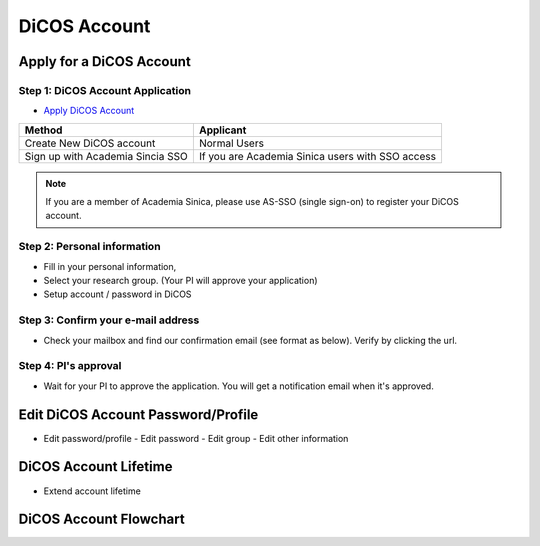 ****************
DiCOS Account
****************

==========================
Apply for a DiCOS Account
==========================


Step 1: DiCOS Account Application
^^^^^^^^^^^^^^^^^^^^^^^^^^^^^^^^^^^

* `Apply DiCOS Account <http://canew.twgrid.org/ApplyAccount/ApplyAccount.php>`_

.. image:: image/dicos_apply_account_main.jpg

.. list-table::
   :header-rows: 1

   * - Method
     - Applicant
   * - Create New DiCOS account
     - Normal Users 
   * - Sign up with Academia Sincia SSO
     - If you are Academia Sinica users with SSO access

.. note::

   If you are a member of Academia Sinica, please use AS-SSO (single sign-on) to register your DiCOS account.


Step 2: Personal information
^^^^^^^^^^^^^^^^^^^^^^^^^^^^^^^^^^^

* Fill in your personal information,
* Select your research group. (Your PI will approve your application)
* Setup account / password in DiCOS

.. image:: image/dicos_apply_account.png

Step 3: Confirm your e-mail address
^^^^^^^^^^^^^^^^^^^^^^^^^^^^^^^^^^^^^

* Check your mailbox and find our confirmation email (see format as below). Verify by clicking the url.

.. image:: image/dicos_confirm_email.jpg

Step 4: PI's approval
^^^^^^^^^^^^^^^^^^^^^^^^^^^^^^^^^^^

* Wait for your PI to approve the application. You will get a notification email when it's approved.

==========================================
Edit DiCOS Account Password/Profile
==========================================

* Edit password/profile
  - Edit password
  - Edit group
  - Edit other information

==========================
DiCOS Account Lifetime
==========================

* Extend account lifetime

==========================
DiCOS Account Flowchart
==========================

.. image:: image/dicos_account.png
   :width: 800
   :alt: DiCOS Account Flowchart



